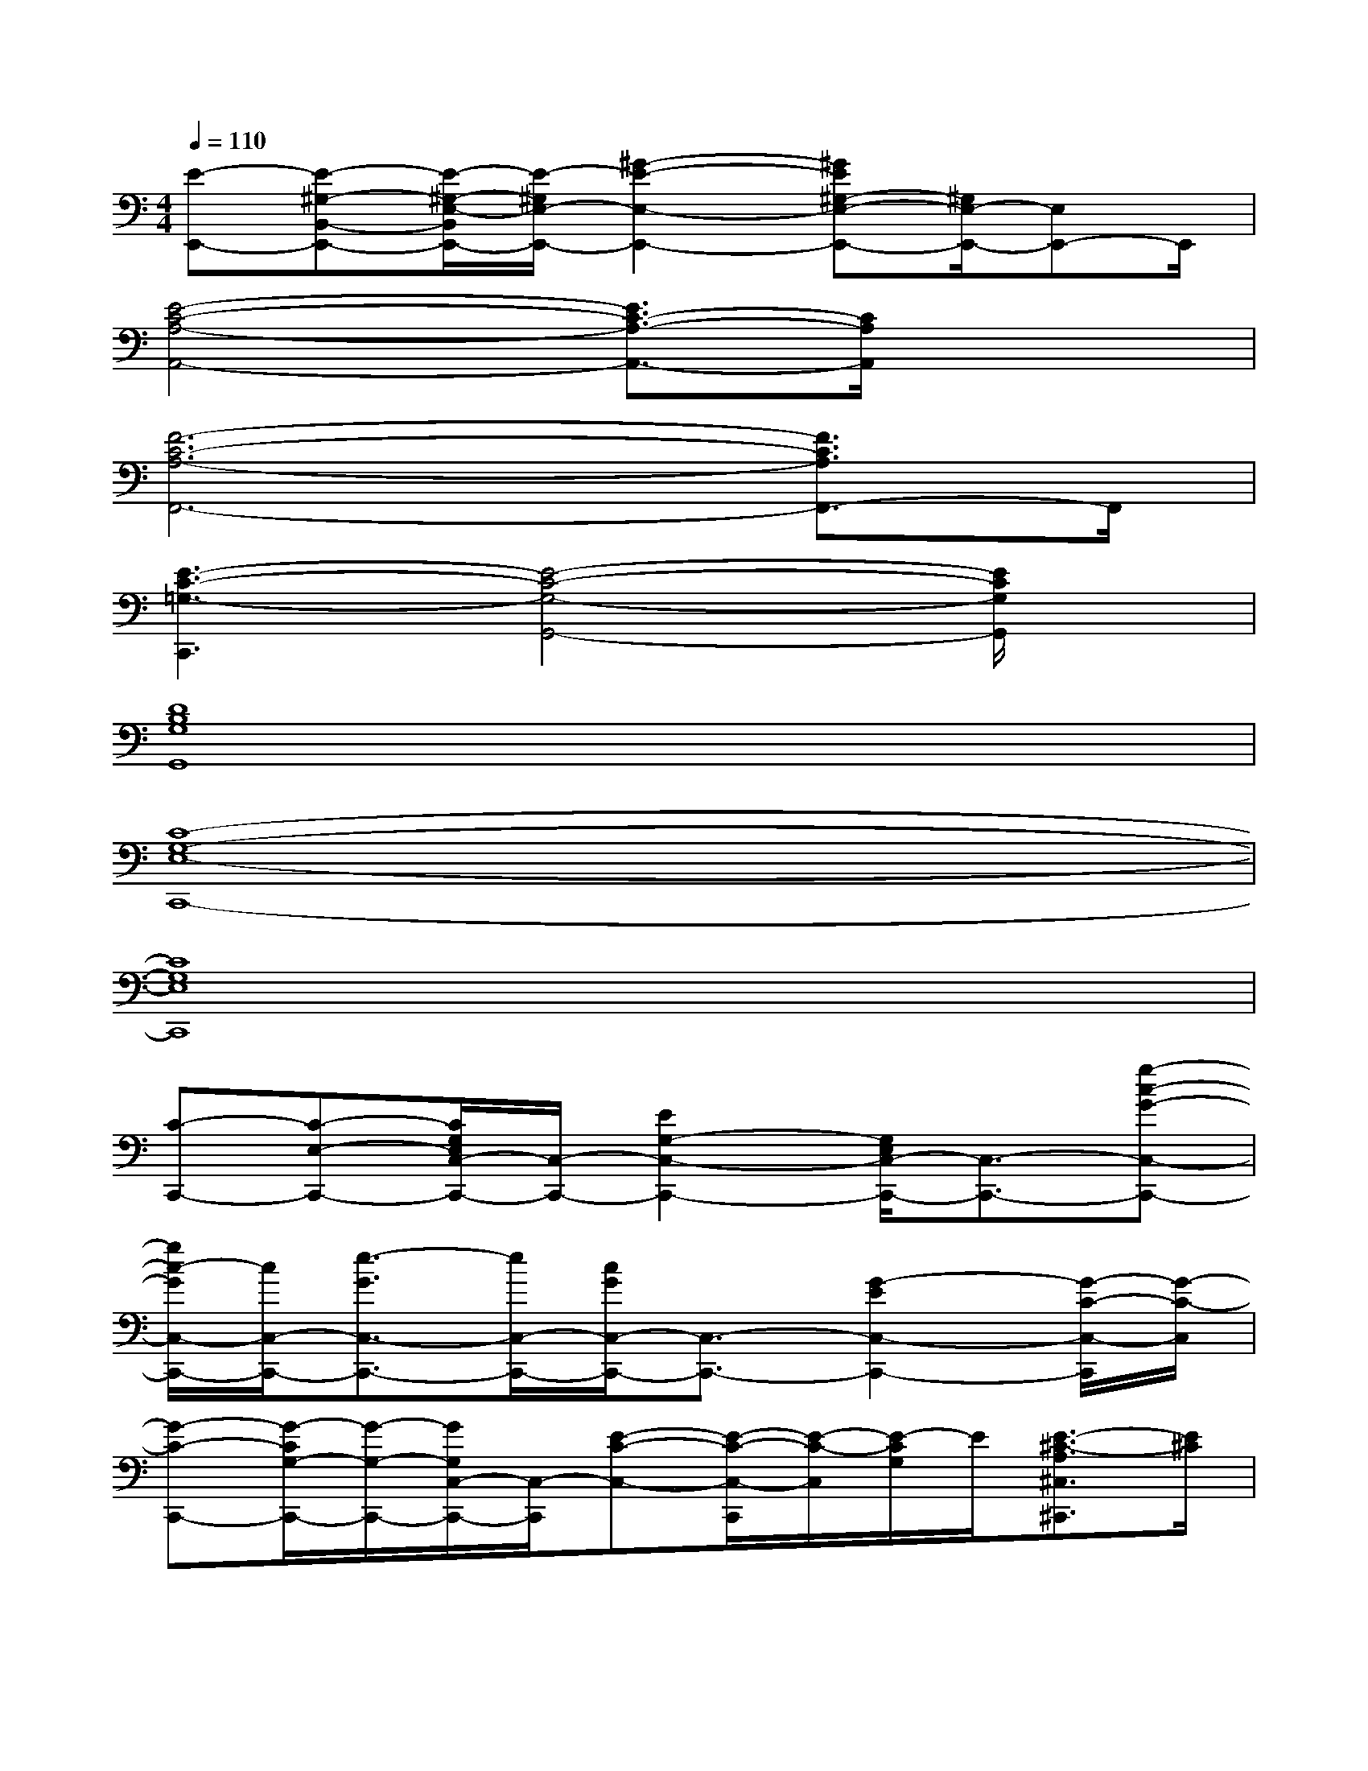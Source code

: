 X:1
T:
M:4/4
L:1/8
Q:1/4=110
K:C%0sharps
V:1
[E-E,,-][E-^G,-B,,-E,,-][E/2-^G,/2-E,/2-B,,/2E,,/2-][E/2-^G,/2E,/2-E,,/2-][^G2-E2-E,2-E,,2-][^GE^G,-E,-E,,-][^G,/2E,/2-E,,/2-][E,E,,-]E,,/2|
[E4-C4-A,4-A,,4-][E3/2C3/2-A,3/2-A,,3/2-][C/2A,/2A,,/2]x2|
[F6-C6-A,6-F,,6-][F3/2C3/2A,3/2F,,3/2-]F,,/2|
[E3-C3-=G,3-C,,3][E4-C4-G,4-G,,4-][E/2C/2G,/2G,,/2]x/2|
[D8B,8G,8G,,8]|
[C8-G,8-E,8-C,,8-]|
[C8G,8E,8C,,8]|
[C-C,,-][C-E,-C,,-][C/2G,/2E,/2C,/2-C,,/2-][C,/2-C,,/2-][E2G,2-C,2-C,,2-][G,/2E,/2C,/2-C,,/2-][C,3/2-C,,3/2-][g-c-G-C,-C,,-]|
[g/2c/2-G/2C,/2-C,,/2-][c/2C,/2-C,,/2-][e3/2-G3/2C,3/2-C,,3/2-][e/2C,/2-C,,/2-][c/2G/2C,/2-C,,/2-][C,3/2-C,,3/2-][G2-E2C,2-C,,2-][G/2-C/2-C,/2-C,,/2][G/2-C/2-C,/2]|
[G-C-C,,-][G/2-C/2G,/2-C,,/2-][G/2-G,/2-C,,/2-][G/2G,/2C,/2-C,,/2-][C,/2-C,,/2][E-C-C,-][E/2-C/2-C,/2-C,,/2][E/2-C/2-C,/2][E/2-C/2G,/2]E/2[E3/2-^C3/2-A,3/2^C,3/2^C,,3/2][E/2^C/2]|
[F2-D2-D,2-D,,2-][F/2-D/2-A,/2D,/2-D,,/2-][F/2D/2D,/2-D,,/2-][E2-D,2-D,,2-][E/2A,/2-D,/2-D,,/2][A,/2-D,/2][A,-D,,-][A,F,-D,,-]|
[F,-D,-D,,-][A,-F,-D,-D,,-][DA,F,D,-D,,-][E2A,2-F,2D,2D,,2-][D2-A,2-D,,2-][D/2-A,/2-F,/2D,,/2-][D/2-A,/2D,,/2]|
[D3/2-B,3/2G,3/2G,,,3/2-][D/2G,,,/2-][G,,-G,,,-][B3/2G3/2-D3/2G,,3/2-G,,,3/2-][G/2G,,/2-G,,,/2-][A3/2E3/2=C3/2G,,3/2-G,,,3/2-][G,,/2-G,,,/2-][G-D-B,-G,,-G,,,-]|
[G/2-D/2-B,/2G,,/2-G,,,/2-][G/2D/2G,,/2-G,,,/2-][F3/2D3/2-A,3/2G,,3/2-G,,,3/2-][D/2G,,/2-G,,,/2-][E2B,2-G,2-G,,2-G,,,2-][D/2-B,/2G,/2-G,,/2-G,,,/2][D2G,2G,,2-]G,,/2|
[C3-A,3G,3F,,3-][C-F,-F,,-][C-F,-F,,-F,,,-][C3/2-G,3/2-F,3/2F,,3/2-F,,,3/2-][C/2-G,/2F,,/2-F,,,/2-][C/2A,/2-F,,/2-F,,,/2-][A,/2-F,,/2-F,,,/2-]|
[A,/2F,,/2-F,,,/2-][F,,/2-F,,,/2-][A,-F,,-F,,,-][C/2-A,/2F,,/2-F,,,/2-][C/2F,,/2-F,,,/2-][F3/2-C3/2A,3/2F,,3/2-F,,,3/2][F/2F,,/2-][G2-C2-A,2-F,,2-][G/2C/2A,/2G,,/2-F,,/2]G,,/2